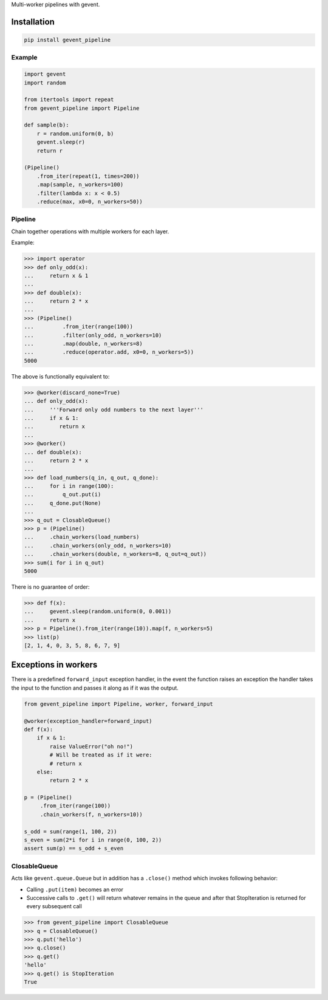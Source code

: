 Multi-worker pipelines with gevent.

Installation
~~~~~~~~~~~~

.. code:: bash

    pip install gevent_pipeline

Example
-------

.. code:: python


    import gevent
    import random

    from itertools import repeat
    from gevent_pipeline import Pipeline

    def sample(b):
        r = random.uniform(0, b)
        gevent.sleep(r)
        return r

    (Pipeline()
        .from_iter(repeat(1, times=200))
        .map(sample, n_workers=100)
        .filter(lambda x: x < 0.5)
        .reduce(max, x0=0, n_workers=50))

Pipeline
--------

Chain together operations with multiple workers for each layer.

Example:

.. code:: python

    >>> import operator
    >>> def only_odd(x):
    ...     return x & 1
    ...
    >>> def double(x):
    ...     return 2 * x
    ...
    >>> (Pipeline()
    ...         .from_iter(range(100))
    ...         .filter(only_odd, n_workers=10)
    ...         .map(double, n_workers=8)
    ...         .reduce(operator.add, x0=0, n_workers=5))
    5000

The above is functionally equivalent to:

.. code:: python

    >>> @worker(discard_none=True)
    ... def only_odd(x):
    ...     '''Forward only odd numbers to the next layer'''
    ...     if x & 1:
    ...        return x
    ...
    >>> @worker()
    ... def double(x):
    ...     return 2 * x
    ...
    >>> def load_numbers(q_in, q_out, q_done):
    ...     for i in range(100):
    ...         q_out.put(i)
    ...     q_done.put(None)
    ...
    >>> q_out = ClosableQueue()
    >>> p = (Pipeline()
    ...     .chain_workers(load_numbers)
    ...     .chain_workers(only_odd, n_workers=10)
    ...     .chain_workers(double, n_workers=8, q_out=q_out))
    >>> sum(i for i in q_out)
    5000

There is no guarantee of order:

.. code:: python

    >>> def f(x):
    ...     gevent.sleep(random.uniform(0, 0.001))
    ...     return x
    >>> p = Pipeline().from_iter(range(10)).map(f, n_workers=5)
    >>> list(p)
    [2, 1, 4, 0, 3, 5, 8, 6, 7, 9]

Exceptions in workers
~~~~~~~~~~~~~~~~~~~~~

There is a predefined ``forward_input`` exception handler, in the event
the function raises an exception the handler takes the input to the
function and passes it along as if it was the output.

.. code:: python

    from gevent_pipeline import Pipeline, worker, forward_input

    @worker(exception_handler=forward_input)
    def f(x):
        if x & 1:
            raise ValueError("oh no!")
            # Will be treated as if it were:
            # return x
        else:
            return 2 * x

    p = (Pipeline()
         .from_iter(range(100))
         .chain_workers(f, n_workers=10))

    s_odd = sum(range(1, 100, 2))
    s_even = sum(2*i for i in range(0, 100, 2))
    assert sum(p) == s_odd + s_even

ClosableQueue
-------------

Acts like ``gevent.queue.Queue`` but in addition has a ``.close()``
method which invokes following behavior:

-  Calling ``.put(item)`` becomes an error
-  Successive calls to ``.get()`` will return whatever remains in the
   queue and after that StopIteration is returned for every subsequent
   call

.. code:: python

    >>> from gevent_pipeline import ClosableQueue
    >>> q = ClosableQueue()
    >>> q.put('hello')
    >>> q.close()
    >>> q.get()
    'hello'
    >>> q.get() is StopIteration
    True


